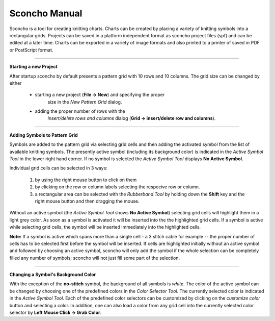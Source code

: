 ===============
Sconcho Manual
===============

Sconcho is a tool for creating knitting charts. Charts can be created by placing
a variety of knitting symbols into a rectangular grids. Projects can be saved in
a platform independent format as sconcho project files (spf) and can be edited
at a later time. Charts can be exported in a variety of image formats and also
printed to a printer of saved in PDF or PostScript format.


------

**Starting a new Project**

After startup sconcho by default presents a pattern grid with 10 rows and
10 columns. The grid size can be changed by either

  * starting a new project (**File -> New**) and specifying the proper 
     size in the *New Pattern Grid* dialog.

  * adding the proper number of rows with the 
     *insert/delete rows and columns* dialog (**Grid -> insert/delete row 
     and columns**).


------

**Adding Symbols to Pattern Grid**

Symbols are added to the pattern grid via selecting grid cells and 
then adding the activated symbol from the list of available knitting 
symbols. The presently active symbol (including its background
color) is indicated in the *Active Symbol Tool* in the lower
right hand corner. If no symbol is selected the *Active Symbol Tool* 
displays **No Active Symbol**.

Individual grid cells can be selected in 3 ways:

  1) by using the right mouse button to click on them
  2) by clicking on the row or column labels selecting the respecive 
     row or column. 
  3) a rectangular area can be selected with the *Rubberband Tool* 
     by holding down the **Shift** key and the right mouse button and 
     then dragging the mouse.

Without an active symbol (the *Active Symbol Tool*
shows **No Active Symbol**) selecting grid cells will highlight
them in a light grey color. As soon as a symbol is activated it
will be inserted into the the highlighted grid cells. If a 
symbol is active while selecting grid cells, the symbol will be 
inserted immediately into the highlighted cells. 

**Note:** If a symbol is active which spans more than a single
cell - a 3 stitch cable for example -- the proper number of cells
has to be selected first before the symbol will be inserted.
If cells are highlighted initially without an active symbol and 
followed by choosing an active symbol, sconcho will only add the 
symbol if the whole selection can be completely filled any number
of symbols; sconcho will not just fill some part of the selection.


-----

**Changing a Symbol's Background Color**

With the exception of the **no-stitch** symbol, the background of
all symbols is *white*. The color of the active symbol can be changed
by choosing one of the predefined colors in the *Color Selector Tool*.
The currently selected color is indicated in the *Active Symbol Tool*.
Each of the predefined color selectors can be customized by 
clicking on the *customize color* button and selecting a color.
In addition, one can also load a color from any grid cell into the 
currently selected color selector by **Left Mouse Click -> Grab Color**.





